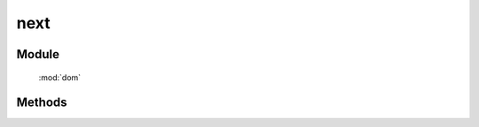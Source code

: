 ﻿.. currentmodule:: dom

next
=================================

Module
-----------------------------------------------

  :mod:`dom`


Methods
-----------------------------------------------

.. function:: next

    | HTMLElement **next** (selector [ , filter ])
    | 获取符合选择器的第一个元素的下一个同级节点.
    
    :param string|HTMLCollection|Array<HTMLElement> selector: 字符串格式参见 :ref:`KISSY selector <dom-selector>`
    :param string|function filter: 过滤条件, 格式参见 :func:`DOM.filter` 的相应参数
    :returns: 符合选择器的第一个元素的下一个同级节点.
    :rtype: HTMLElement

